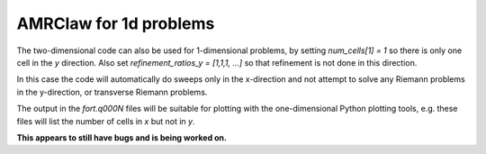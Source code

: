 
.. _amrclaw_1d:

---------------------------
AMRClaw for 1d problems
---------------------------


The two-dimensional code can also be used for 1-dimensional problems, by
setting `num_cells[1] = 1` so there is only one cell in the `y` direction.
Also set `refinement_ratios_y = [1,1,1, ...]` so that refinement is not done
in this direction.

In this case the code will automatically do sweeps only in the x-direction
and not attempt to solve any Riemann problems in the y-direction, or
transverse Riemann problems.  

The output in the *fort.q000N* files will be suitable for plotting with the
one-dimensional Python plotting tools, e.g. these files will list the number
of cells in *x* but not in *y*.  

**This appears to still have bugs and is being worked on.**

